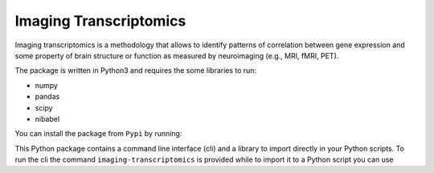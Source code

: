 =======================
Imaging Transcriptomics
=======================

Imaging transcriptomics is a methodology that allows to identify patterns of correlation between gene expression and
some property of brain structure or function as measured by neuroimaging (e.g., MRI, fMRI, PET).

The package is written in Python3 and requires the some libraries to run:

* numpy
* pandas
* scipy
* nibabel

You can install the package from ``Pypi`` by running:

.. code-block:: shell
    $ pip install imaging-transcriptomics


This Python package contains a command line interface (cli) and a library to import directly in your Python scripts.
To run the cli the command ``imaging-transcriptomics`` is provided while to import it to a Python script you can use

.. code-block:: python
    import imaging_transcriptomics as imt


